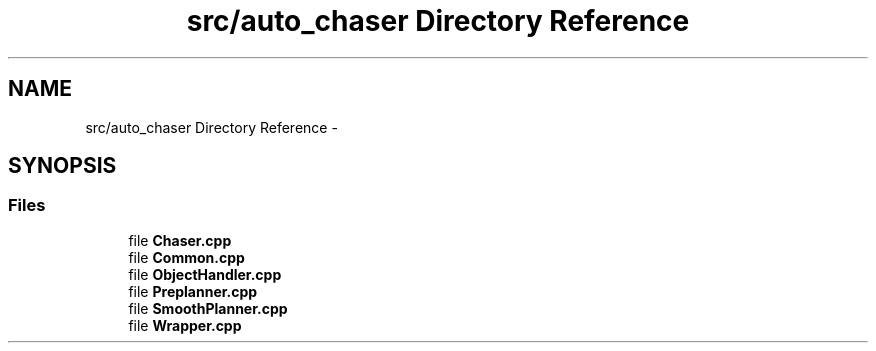 .TH "src/auto_chaser Directory Reference" 3 "Tue Apr 9 2019" "Version 1.0.0" "auto_chaser" \" -*- nroff -*-
.ad l
.nh
.SH NAME
src/auto_chaser Directory Reference \- 
.SH SYNOPSIS
.br
.PP
.SS "Files"

.in +1c
.ti -1c
.RI "file \fBChaser\&.cpp\fP"
.br
.ti -1c
.RI "file \fBCommon\&.cpp\fP"
.br
.ti -1c
.RI "file \fBObjectHandler\&.cpp\fP"
.br
.ti -1c
.RI "file \fBPreplanner\&.cpp\fP"
.br
.ti -1c
.RI "file \fBSmoothPlanner\&.cpp\fP"
.br
.ti -1c
.RI "file \fBWrapper\&.cpp\fP"
.br
.in -1c
